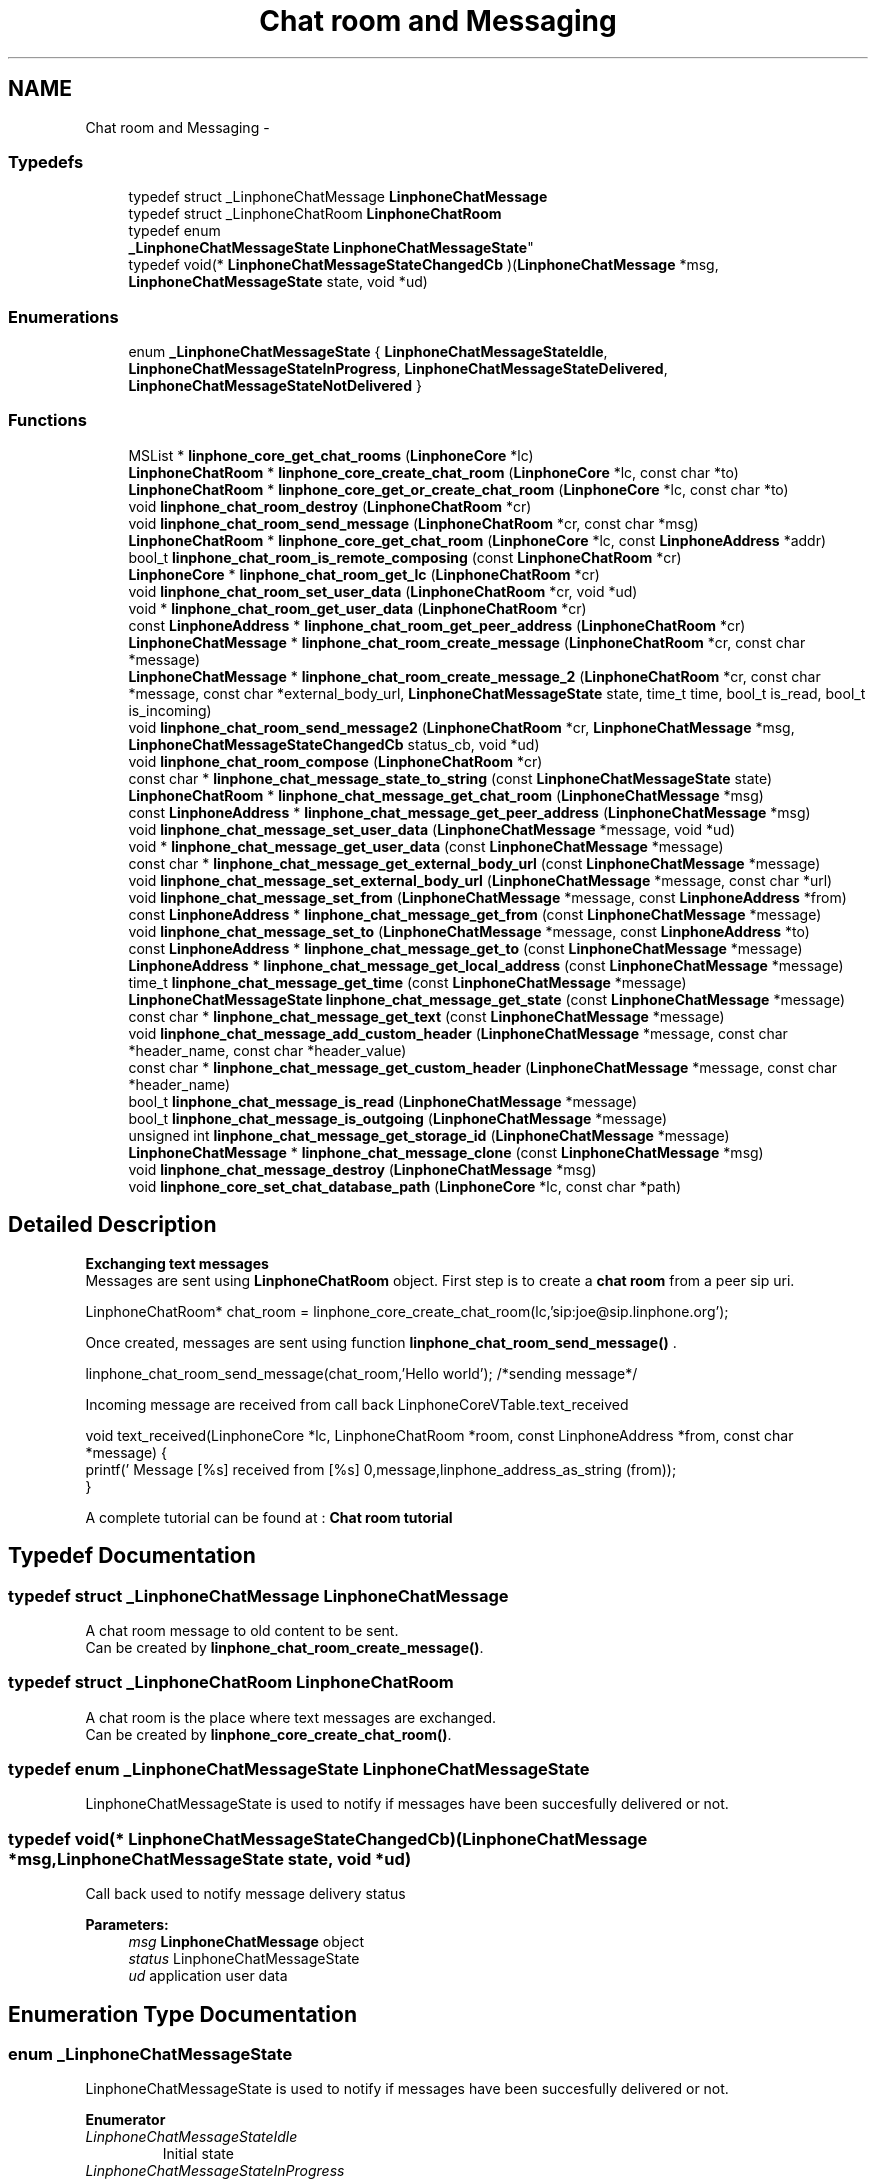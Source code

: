 .TH "Chat room and Messaging" 3 "Fri May 2 2014" "Version 3.7.0" "liblinphone" \" -*- nroff -*-
.ad l
.nh
.SH NAME
Chat room and Messaging \- 
.SS "Typedefs"

.in +1c
.ti -1c
.RI "typedef struct _LinphoneChatMessage \fBLinphoneChatMessage\fP"
.br
.ti -1c
.RI "typedef struct _LinphoneChatRoom \fBLinphoneChatRoom\fP"
.br
.ti -1c
.RI "typedef enum 
.br
\fB_LinphoneChatMessageState\fP \fBLinphoneChatMessageState\fP"
.br
.ti -1c
.RI "typedef void(* \fBLinphoneChatMessageStateChangedCb\fP )(\fBLinphoneChatMessage\fP *msg, \fBLinphoneChatMessageState\fP state, void *ud)"
.br
.in -1c
.SS "Enumerations"

.in +1c
.ti -1c
.RI "enum \fB_LinphoneChatMessageState\fP { \fBLinphoneChatMessageStateIdle\fP, \fBLinphoneChatMessageStateInProgress\fP, \fBLinphoneChatMessageStateDelivered\fP, \fBLinphoneChatMessageStateNotDelivered\fP }"
.br
.in -1c
.SS "Functions"

.in +1c
.ti -1c
.RI "MSList * \fBlinphone_core_get_chat_rooms\fP (\fBLinphoneCore\fP *lc)"
.br
.ti -1c
.RI "\fBLinphoneChatRoom\fP * \fBlinphone_core_create_chat_room\fP (\fBLinphoneCore\fP *lc, const char *to)"
.br
.ti -1c
.RI "\fBLinphoneChatRoom\fP * \fBlinphone_core_get_or_create_chat_room\fP (\fBLinphoneCore\fP *lc, const char *to)"
.br
.ti -1c
.RI "void \fBlinphone_chat_room_destroy\fP (\fBLinphoneChatRoom\fP *cr)"
.br
.ti -1c
.RI "void \fBlinphone_chat_room_send_message\fP (\fBLinphoneChatRoom\fP *cr, const char *msg)"
.br
.ti -1c
.RI "\fBLinphoneChatRoom\fP * \fBlinphone_core_get_chat_room\fP (\fBLinphoneCore\fP *lc, const \fBLinphoneAddress\fP *addr)"
.br
.ti -1c
.RI "bool_t \fBlinphone_chat_room_is_remote_composing\fP (const \fBLinphoneChatRoom\fP *cr)"
.br
.ti -1c
.RI "\fBLinphoneCore\fP * \fBlinphone_chat_room_get_lc\fP (\fBLinphoneChatRoom\fP *cr)"
.br
.ti -1c
.RI "void \fBlinphone_chat_room_set_user_data\fP (\fBLinphoneChatRoom\fP *cr, void *ud)"
.br
.ti -1c
.RI "void * \fBlinphone_chat_room_get_user_data\fP (\fBLinphoneChatRoom\fP *cr)"
.br
.ti -1c
.RI "const \fBLinphoneAddress\fP * \fBlinphone_chat_room_get_peer_address\fP (\fBLinphoneChatRoom\fP *cr)"
.br
.ti -1c
.RI "\fBLinphoneChatMessage\fP * \fBlinphone_chat_room_create_message\fP (\fBLinphoneChatRoom\fP *cr, const char *message)"
.br
.ti -1c
.RI "\fBLinphoneChatMessage\fP * \fBlinphone_chat_room_create_message_2\fP (\fBLinphoneChatRoom\fP *cr, const char *message, const char *external_body_url, \fBLinphoneChatMessageState\fP state, time_t time, bool_t is_read, bool_t is_incoming)"
.br
.ti -1c
.RI "void \fBlinphone_chat_room_send_message2\fP (\fBLinphoneChatRoom\fP *cr, \fBLinphoneChatMessage\fP *msg, \fBLinphoneChatMessageStateChangedCb\fP status_cb, void *ud)"
.br
.ti -1c
.RI "void \fBlinphone_chat_room_compose\fP (\fBLinphoneChatRoom\fP *cr)"
.br
.ti -1c
.RI "const char * \fBlinphone_chat_message_state_to_string\fP (const \fBLinphoneChatMessageState\fP state)"
.br
.ti -1c
.RI "\fBLinphoneChatRoom\fP * \fBlinphone_chat_message_get_chat_room\fP (\fBLinphoneChatMessage\fP *msg)"
.br
.ti -1c
.RI "const \fBLinphoneAddress\fP * \fBlinphone_chat_message_get_peer_address\fP (\fBLinphoneChatMessage\fP *msg)"
.br
.ti -1c
.RI "void \fBlinphone_chat_message_set_user_data\fP (\fBLinphoneChatMessage\fP *message, void *ud)"
.br
.ti -1c
.RI "void * \fBlinphone_chat_message_get_user_data\fP (const \fBLinphoneChatMessage\fP *message)"
.br
.ti -1c
.RI "const char * \fBlinphone_chat_message_get_external_body_url\fP (const \fBLinphoneChatMessage\fP *message)"
.br
.ti -1c
.RI "void \fBlinphone_chat_message_set_external_body_url\fP (\fBLinphoneChatMessage\fP *message, const char *url)"
.br
.ti -1c
.RI "void \fBlinphone_chat_message_set_from\fP (\fBLinphoneChatMessage\fP *message, const \fBLinphoneAddress\fP *from)"
.br
.ti -1c
.RI "const \fBLinphoneAddress\fP * \fBlinphone_chat_message_get_from\fP (const \fBLinphoneChatMessage\fP *message)"
.br
.ti -1c
.RI "void \fBlinphone_chat_message_set_to\fP (\fBLinphoneChatMessage\fP *message, const \fBLinphoneAddress\fP *to)"
.br
.ti -1c
.RI "const \fBLinphoneAddress\fP * \fBlinphone_chat_message_get_to\fP (const \fBLinphoneChatMessage\fP *message)"
.br
.ti -1c
.RI "\fBLinphoneAddress\fP * \fBlinphone_chat_message_get_local_address\fP (const \fBLinphoneChatMessage\fP *message)"
.br
.ti -1c
.RI "time_t \fBlinphone_chat_message_get_time\fP (const \fBLinphoneChatMessage\fP *message)"
.br
.ti -1c
.RI "\fBLinphoneChatMessageState\fP \fBlinphone_chat_message_get_state\fP (const \fBLinphoneChatMessage\fP *message)"
.br
.ti -1c
.RI "const char * \fBlinphone_chat_message_get_text\fP (const \fBLinphoneChatMessage\fP *message)"
.br
.ti -1c
.RI "void \fBlinphone_chat_message_add_custom_header\fP (\fBLinphoneChatMessage\fP *message, const char *header_name, const char *header_value)"
.br
.ti -1c
.RI "const char * \fBlinphone_chat_message_get_custom_header\fP (\fBLinphoneChatMessage\fP *message, const char *header_name)"
.br
.ti -1c
.RI "bool_t \fBlinphone_chat_message_is_read\fP (\fBLinphoneChatMessage\fP *message)"
.br
.ti -1c
.RI "bool_t \fBlinphone_chat_message_is_outgoing\fP (\fBLinphoneChatMessage\fP *message)"
.br
.ti -1c
.RI "unsigned int \fBlinphone_chat_message_get_storage_id\fP (\fBLinphoneChatMessage\fP *message)"
.br
.ti -1c
.RI "\fBLinphoneChatMessage\fP * \fBlinphone_chat_message_clone\fP (const \fBLinphoneChatMessage\fP *msg)"
.br
.ti -1c
.RI "void \fBlinphone_chat_message_destroy\fP (\fBLinphoneChatMessage\fP *msg)"
.br
.ti -1c
.RI "void \fBlinphone_core_set_chat_database_path\fP (\fBLinphoneCore\fP *lc, const char *path)"
.br
.in -1c
.SH "Detailed Description"
.PP 
\fB Exchanging text messages\fP 
.br
 Messages are sent using \fBLinphoneChatRoom\fP object\&. First step is to create a \fBchat room \fP from a peer sip uri\&. 
.PP
.nf
LinphoneChatRoom* chat_room = linphone_core_create_chat_room(lc,'sip:joe@sip\&.linphone\&.org');

.fi
.PP
.PP

.br
Once created, messages are sent using function \fBlinphone_chat_room_send_message()\fP \&. 
.PP
.nf
linphone_chat_room_send_message(chat_room,'Hello world'); /*sending message*/

.fi
.PP
 
.br
Incoming message are received from call back LinphoneCoreVTable\&.text_received 
.PP
.nf
void text_received(LinphoneCore *lc, LinphoneChatRoom *room, const LinphoneAddress *from, const char *message) {
        printf(' Message [%s] received from [%s] \n',message,linphone_address_as_string (from));
}

.fi
.PP
 
.br
 A complete tutorial can be found at : \fBChat room tutorial\fP 
.SH "Typedef Documentation"
.PP 
.SS "typedef struct _LinphoneChatMessage \fBLinphoneChatMessage\fP"
A chat room message to old content to be sent\&. 
.br
 Can be created by \fBlinphone_chat_room_create_message()\fP\&. 
.SS "typedef struct _LinphoneChatRoom \fBLinphoneChatRoom\fP"
A chat room is the place where text messages are exchanged\&. 
.br
 Can be created by \fBlinphone_core_create_chat_room()\fP\&. 
.SS "typedef enum \fB_LinphoneChatMessageState\fP  \fBLinphoneChatMessageState\fP"
LinphoneChatMessageState is used to notify if messages have been succesfully delivered or not\&. 
.SS "typedef void(* LinphoneChatMessageStateChangedCb)(\fBLinphoneChatMessage\fP *msg, \fBLinphoneChatMessageState\fP state, void *ud)"
Call back used to notify message delivery status 
.PP
\fBParameters:\fP
.RS 4
\fImsg\fP \fBLinphoneChatMessage\fP object 
.br
\fIstatus\fP LinphoneChatMessageState 
.br
\fIud\fP application user data 
.RE
.PP

.SH "Enumeration Type Documentation"
.PP 
.SS "enum \fB_LinphoneChatMessageState\fP"
LinphoneChatMessageState is used to notify if messages have been succesfully delivered or not\&. 
.PP
\fBEnumerator\fP
.in +1c
.TP
\fB\fILinphoneChatMessageStateIdle \fP\fP
Initial state 
.TP
\fB\fILinphoneChatMessageStateInProgress \fP\fP
Delivery in progress 
.TP
\fB\fILinphoneChatMessageStateDelivered \fP\fP
Message succesffully delivered an acknoleged by remote end point 
.TP
\fB\fILinphoneChatMessageStateNotDelivered \fP\fP
Message was not delivered 
.SH "Function Documentation"
.PP 
.SS "MSList * linphone_core_get_chat_rooms (\fBLinphoneCore\fP *lc)"
Returns an array of chat rooms 
.PP
\fBParameters:\fP
.RS 4
\fIlc\fP \fBLinphoneCore\fP object 
.RE
.PP
\fBReturns:\fP
.RS 4
An array of #LinpĥoneChatRoom 
.RE
.PP

.SS "\fBLinphoneChatRoom\fP * linphone_core_create_chat_room (\fBLinphoneCore\fP *lc, const char *to)"
Create a new chat room for messaging from a sip uri like sip:joe@sip.linphone.org 
.PP
\fBParameters:\fP
.RS 4
\fIlc\fP \fBLinphoneCore\fP object 
.br
\fIto\fP destination address for messages 
.RE
.PP
\fBReturns:\fP
.RS 4
\fBLinphoneChatRoom\fP where messaging can take place\&. 
.RE
.PP

.SS "\fBLinphoneChatRoom\fP * linphone_core_get_or_create_chat_room (\fBLinphoneCore\fP *lc, const char *to)"
Create a new chat room for messaging from a sip uri like sip:joe@sip.linphone.org if not already existing, else return exisiting one 
.PP
\fBParameters:\fP
.RS 4
\fIlc\fP \fBLinphoneCore\fP object 
.br
\fIto\fP destination address for messages 
.RE
.PP
\fBReturns:\fP
.RS 4
\fBLinphoneChatRoom\fP where messaging can take place\&. 
.RE
.PP

.SS "void linphone_chat_room_destroy (\fBLinphoneChatRoom\fP *cr)"
Destroy a LinphoneChatRoom\&. 
.PP
\fBParameters:\fP
.RS 4
\fIcr\fP \fBLinphoneChatRoom\fP object 
.RE
.PP

.SS "void linphone_chat_room_send_message (\fBLinphoneChatRoom\fP *cr, const char *msg)"
Send a message to peer member of this chat room\&. 
.PP
\fBDeprecated\fP
.RS 4
\fBlinphone_chat_room_send_message2()\fP gives more control on the message expedition\&. 
.RE
.PP
\fBParameters:\fP
.RS 4
\fIcr\fP \fBLinphoneChatRoom\fP object 
.br
\fImsg\fP message to be sent 
.RE
.PP

.SS "\fBLinphoneChatRoom\fP * linphone_core_get_chat_room (\fBLinphoneCore\fP *lc, const \fBLinphoneAddress\fP *addr)"
Retrieve an existing chat room whose peer is the supplied address, if exists\&. 
.PP
\fBParameters:\fP
.RS 4
\fIlc\fP the linphone core 
.br
\fIadd\fP a linphone address\&. 
.RE
.PP
\fBReturns:\fP
.RS 4
the matching chatroom, or NULL if no such chatroom exists\&. 
.RE
.PP

.SS "bool_t linphone_chat_room_is_remote_composing (const \fBLinphoneChatRoom\fP *cr)"
Tells whether the remote is currently composing a message\&. 
.PP
\fBParameters:\fP
.RS 4
\fIcr\fP The "LinphoneChatRoom object corresponding to the conversation\&. 
.RE
.PP
\fBReturns:\fP
.RS 4
TRUE if the remote is currently composing a message, FALSE otherwise\&. 
.RE
.PP

.SS "\fBLinphoneCore\fP * linphone_chat_room_get_lc (\fBLinphoneChatRoom\fP *cr)"
Returns back pointer to LinphoneCore object\&. 
.SS "void linphone_chat_room_set_user_data (\fBLinphoneChatRoom\fP *cr, void *ud)"
Assign a user pointer to the chat room\&. 
.SS "void * linphone_chat_room_get_user_data (\fBLinphoneChatRoom\fP *cr)"
Retrieve the user pointer associated with the chat room\&. 
.SS "const \fBLinphoneAddress\fP * linphone_chat_room_get_peer_address (\fBLinphoneChatRoom\fP *cr)"
get peer address \fBassociated to \fP this \fBLinphoneChatRoom\fP 
.PP
\fBParameters:\fP
.RS 4
\fIcr\fP \fBLinphoneChatRoom\fP object 
.RE
.PP
\fBReturns:\fP
.RS 4
\fBLinphoneAddress\fP peer address 
.RE
.PP

.SS "\fBLinphoneChatMessage\fP * linphone_chat_room_create_message (\fBLinphoneChatRoom\fP *cr, const char *message)"
Create a message attached to a dedicated chat room; 
.PP
\fBParameters:\fP
.RS 4
\fIcr\fP the chat room\&. 
.br
\fImessage\fP text message, NULL if absent\&. 
.RE
.PP
\fBReturns:\fP
.RS 4
a new \fBLinphoneChatMessage\fP 
.RE
.PP

.SS "\fBLinphoneChatMessage\fP * linphone_chat_room_create_message_2 (\fBLinphoneChatRoom\fP *cr, const char *message, const char *external_body_url, \fBLinphoneChatMessageState\fPstate, time_ttime, bool_tis_read, bool_tis_incoming)"
Create a message attached to a dedicated chat room; 
.PP
\fBParameters:\fP
.RS 4
\fIcr\fP the chat room\&. 
.br
\fImessage\fP text message, NULL if absent\&. 
.br
\fIexternal_body_url\fP the URL given in external body or NULL\&. 
.br
\fIstate\fP the LinphoneChatMessage\&.State of the message\&. 
.br
\fItime\fP the time_t at which the message has been received/sent\&. 
.br
\fIis_read\fP TRUE if the message should be flagged as read, FALSE otherwise\&. 
.br
\fIis_incoming\fP TRUE if the message has been received, FALSE otherwise\&. 
.RE
.PP
\fBReturns:\fP
.RS 4
a new \fBLinphoneChatMessage\fP 
.RE
.PP

.SS "void linphone_chat_room_send_message2 (\fBLinphoneChatRoom\fP *cr, \fBLinphoneChatMessage\fP *msg, \fBLinphoneChatMessageStateChangedCb\fPstatus_cb, void *ud)"
Send a message to peer member of this chat room\&. 
.PP
\fBParameters:\fP
.RS 4
\fIcr\fP \fBLinphoneChatRoom\fP object 
.br
\fImsg\fP \fBLinphoneChatMessage\fP message to be sent 
.br
\fIstatus_cb\fP LinphoneChatMessageStateChangeCb status callback invoked when message is delivered or could not be delivered\&. May be NULL 
.br
\fIud\fP user data for the status cb\&. 
.RE
.PP
\fBNote:\fP
.RS 4
The LinphoneChatMessage must not be destroyed until the the callback is called\&. 
.RE
.PP

.SS "void linphone_chat_room_compose (\fBLinphoneChatRoom\fP *cr)"
Notify the destination of the chat message being composed that the user is typing a new message\&. 
.PP
\fBParameters:\fP
.RS 4
\fIcr\fP The \fBLinphoneChatRoom\fP object corresponding to the conversation for which a new message is being typed\&. 
.RE
.PP

.SS "const char * linphone_chat_message_state_to_string (const \fBLinphoneChatMessageState\fPstate)"
Returns a \fBLinphoneChatMessageState\fP as a string\&. 
.SS "\fBLinphoneChatRoom\fP * linphone_chat_message_get_chat_room (\fBLinphoneChatMessage\fP *msg)"
Returns the chatroom this message belongs to\&. 
.SS "const \fBLinphoneAddress\fP * linphone_chat_message_get_peer_address (\fBLinphoneChatMessage\fP *msg)"
Returns the peer (remote) address for the message\&. 
.SS "void linphone_chat_message_set_user_data (\fBLinphoneChatMessage\fP *message, void *ud)"
*User pointer set function 
.SS "void * linphone_chat_message_get_user_data (const \fBLinphoneChatMessage\fP *message)"
User pointer get function 
.SS "const char * linphone_chat_message_get_external_body_url (const \fBLinphoneChatMessage\fP *message)"
Linphone message can carry external body as defined by rfc2017 
.PP
\fBParameters:\fP
.RS 4
\fImessage\fP \fBLinphoneChatMessage\fP 
.RE
.PP
\fBReturns:\fP
.RS 4
external body url or NULL if not present\&. 
.RE
.PP

.SS "void linphone_chat_message_set_external_body_url (\fBLinphoneChatMessage\fP *message, const char *url)"
Linphone message can carry external body as defined by rfc2017
.PP
\fBParameters:\fP
.RS 4
\fImessage\fP a LinphoneChatMessage 
.br
\fIurl\fP ex: access-type=URL; URL='http://www\&.foo\&.com/file' 
.RE
.PP

.SS "void linphone_chat_message_set_from (\fBLinphoneChatMessage\fP *message, const \fBLinphoneAddress\fP *from)"
Set origin of the message 
.PP
\fBParameters:\fP
.RS 4
\fImessage\fP \fBLinphoneChatMessage\fP obj 
.br
\fIfrom\fP \fBLinphoneAddress\fP origin of this message (copied) 
.RE
.PP

.SS "const \fBLinphoneAddress\fP * linphone_chat_message_get_from (const \fBLinphoneChatMessage\fP *message)"
Get origin of the message 
.PP
\fBParameters:\fP
.RS 4
\fImessage\fP \fBLinphoneChatMessage\fP obj 
.RE
.PP
\fBReturns:\fP
.RS 4
\fBLinphoneAddress\fP 
.RE
.PP

.SS "void linphone_chat_message_set_to (\fBLinphoneChatMessage\fP *message, const \fBLinphoneAddress\fP *to)"
Set destination of the message 
.PP
\fBParameters:\fP
.RS 4
\fImessage\fP \fBLinphoneChatMessage\fP obj 
.br
\fIto\fP \fBLinphoneAddress\fP destination of this message (copied) 
.RE
.PP

.SS "const \fBLinphoneAddress\fP * linphone_chat_message_get_to (const \fBLinphoneChatMessage\fP *message)"
Get destination of the message 
.PP
\fBParameters:\fP
.RS 4
\fImessage\fP \fBLinphoneChatMessage\fP obj 
.RE
.PP
\fBReturns:\fP
.RS 4
\fBLinphoneAddress\fP 
.RE
.PP

.SS "\fBLinphoneAddress\fP * linphone_chat_message_get_local_address (const \fBLinphoneChatMessage\fP *message)"
Returns the origin address of a message if it was a outgoing message, or the destination address if it was an incoming message\&. 
.PP
\fBParameters:\fP
.RS 4
\fImessage\fP \fBLinphoneChatMessage\fP obj 
.RE
.PP
\fBReturns:\fP
.RS 4
\fBLinphoneAddress\fP 
.RE
.PP

.SS "time_t linphone_chat_message_get_time (const \fBLinphoneChatMessage\fP *message)"
Get the time the message was sent\&. 
.SS "\fBLinphoneChatMessageState\fP linphone_chat_message_get_state (const \fBLinphoneChatMessage\fP *message)"
Get the state of the message 
.PP
\fBParameters:\fP
.RS 4
\fImessage\fP \fBLinphoneChatMessage\fP obj 
.RE
.PP
\fBReturns:\fP
.RS 4
\fBLinphoneChatMessageState\fP 
.RE
.PP

.SS "const char * linphone_chat_message_get_text (const \fBLinphoneChatMessage\fP *message)"
Get text part of this message 
.PP
\fBReturns:\fP
.RS 4
text or NULL if no text\&. 
.RE
.PP

.SS "void linphone_chat_message_add_custom_header (\fBLinphoneChatMessage\fP *message, const char *header_name, const char *header_value)"
Add custom headers to the message\&. 
.PP
\fBParameters:\fP
.RS 4
\fImessage\fP the message 
.br
\fIheader_name\fP name of the header_name 
.br
\fIheader_value\fP header value 
.RE
.PP

.SS "const char * linphone_chat_message_get_custom_header (\fBLinphoneChatMessage\fP *message, const char *header_name)"
Retrieve a custom header value given its name\&. 
.PP
\fBParameters:\fP
.RS 4
\fImessage\fP the message 
.br
\fIheader_name\fP header name searched 
.RE
.PP

.SS "bool_t linphone_chat_message_is_read (\fBLinphoneChatMessage\fP *message)"
Returns TRUE if the message has been read, otherwise returns FALSE\&. 
.PP
\fBParameters:\fP
.RS 4
\fImessage\fP the message 
.RE
.PP

.SS "bool_t linphone_chat_message_is_outgoing (\fBLinphoneChatMessage\fP *message)"
Returns TRUE if the message has been sent, returns FALSE if the message has been received\&. 
.PP
\fBParameters:\fP
.RS 4
\fImessage\fP the message 
.RE
.PP

.SS "unsigned int linphone_chat_message_get_storage_id (\fBLinphoneChatMessage\fP *message)"
Returns the id used to identify this message in the storage database 
.PP
\fBParameters:\fP
.RS 4
\fImessage\fP the message 
.RE
.PP
\fBReturns:\fP
.RS 4
the id 
.RE
.PP

.SS "\fBLinphoneChatMessage\fP * linphone_chat_message_clone (const \fBLinphoneChatMessage\fP *msg)"
Duplicate a LinphoneChatMessage 
.SS "void linphone_chat_message_destroy (\fBLinphoneChatMessage\fP *msg)"
Destroys a LinphoneChatMessage\&. 
.SS "void linphone_core_set_chat_database_path (\fBLinphoneCore\fP *lc, const char *path)"
Sets the database filename where chat messages will be stored\&. If the file does not exist, it will be created\&.
.PP
\fBParameters:\fP
.RS 4
\fIlc\fP the linphone core 
.br
\fIpath\fP filesystem path 
.RE
.PP

.SH "Author"
.PP 
Generated automatically by Doxygen for liblinphone from the source code\&.
